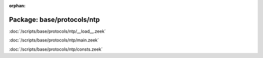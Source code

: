 :orphan:

Package: base/protocols/ntp
===========================


:doc:`/scripts/base/protocols/ntp/__load__.zeek`


:doc:`/scripts/base/protocols/ntp/main.zeek`


:doc:`/scripts/base/protocols/ntp/consts.zeek`


